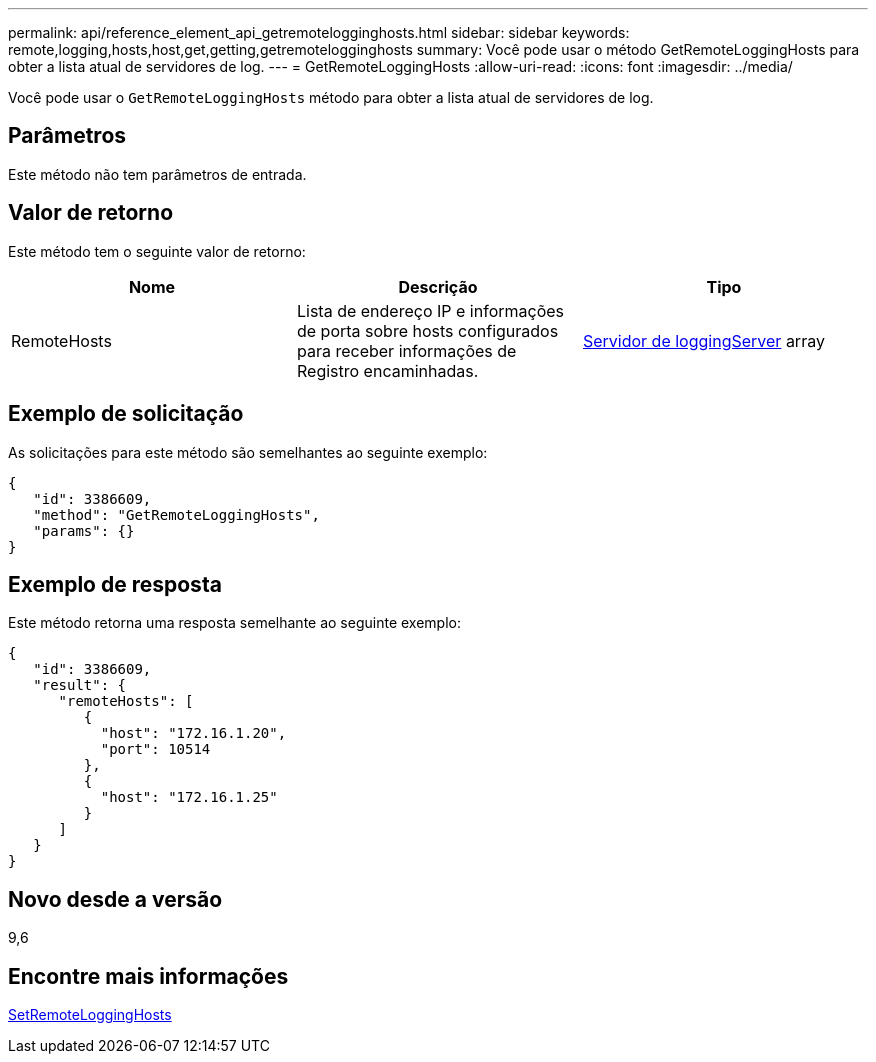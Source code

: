 ---
permalink: api/reference_element_api_getremotelogginghosts.html 
sidebar: sidebar 
keywords: remote,logging,hosts,host,get,getting,getremotelogginghosts 
summary: Você pode usar o método GetRemoteLoggingHosts para obter a lista atual de servidores de log. 
---
= GetRemoteLoggingHosts
:allow-uri-read: 
:icons: font
:imagesdir: ../media/


[role="lead"]
Você pode usar o `GetRemoteLoggingHosts` método para obter a lista atual de servidores de log.



== Parâmetros

Este método não tem parâmetros de entrada.



== Valor de retorno

Este método tem o seguinte valor de retorno:

|===
| Nome | Descrição | Tipo 


 a| 
RemoteHosts
 a| 
Lista de endereço IP e informações de porta sobre hosts configurados para receber informações de Registro encaminhadas.
 a| 
xref:reference_element_api_loggingserver.adoc[Servidor de loggingServer] array

|===


== Exemplo de solicitação

As solicitações para este método são semelhantes ao seguinte exemplo:

[listing]
----
{
   "id": 3386609,
   "method": "GetRemoteLoggingHosts",
   "params": {}
}
----


== Exemplo de resposta

Este método retorna uma resposta semelhante ao seguinte exemplo:

[listing]
----
{
   "id": 3386609,
   "result": {
      "remoteHosts": [
         {
           "host": "172.16.1.20",
           "port": 10514
         },
         {
           "host": "172.16.1.25"
         }
      ]
   }
}
----


== Novo desde a versão

9,6



== Encontre mais informações

xref:reference_element_api_setremotelogginghosts.adoc[SetRemoteLoggingHosts]

